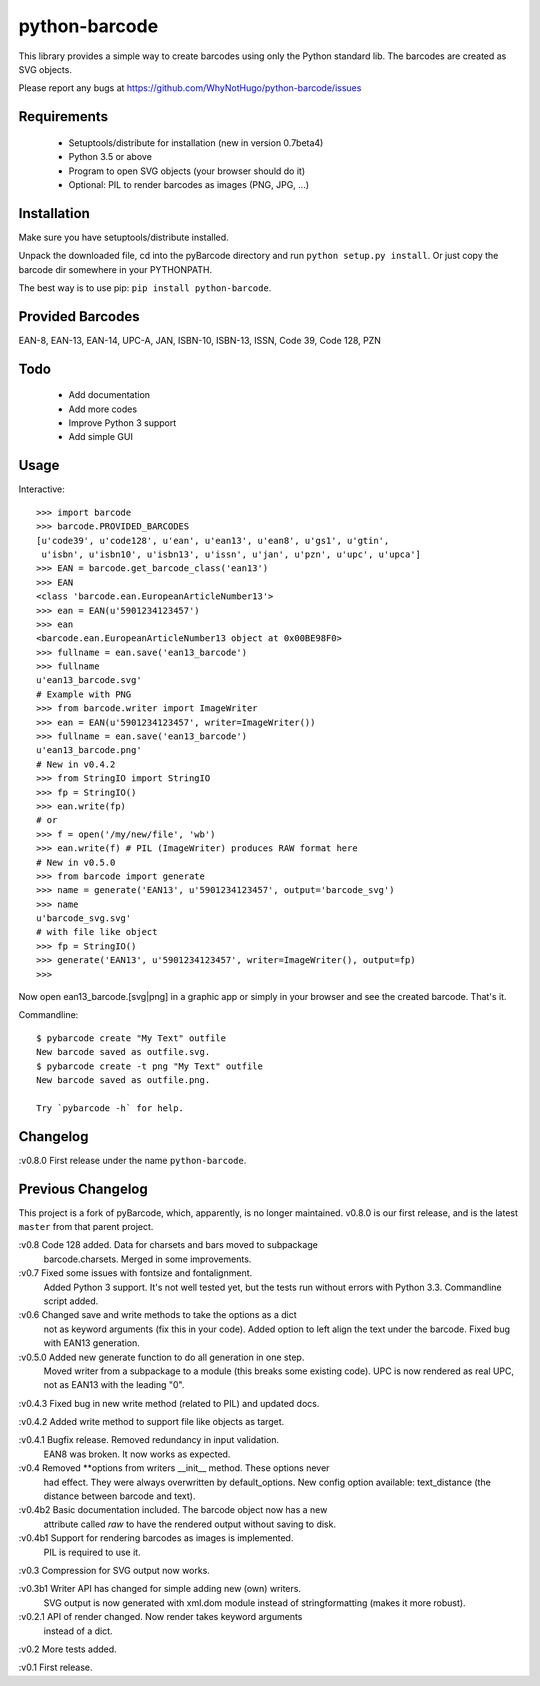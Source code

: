 python-barcode
==============

.. image:: example-ean13.png
  :target: https://github.com/WhyNotHugo/python-barcode
  :alt: python-barcode

This library provides a simple way to create barcodes using only the
Python standard lib. The barcodes are created as SVG objects.

Please report any bugs at https://github.com/WhyNotHugo/python-barcode/issues


Requirements
------------

    - Setuptools/distribute for installation (new in version 0.7beta4)
    - Python 3.5 or above
    - Program to open SVG objects (your browser should do it)
    - Optional: PIL to render barcodes as images (PNG, JPG, ...)


Installation
------------

Make sure you have setuptools/distribute installed.

Unpack the downloaded file, cd into the pyBarcode directory and run
``python setup.py install``. Or just copy the barcode dir somewhere in
your PYTHONPATH.

The best way is to use pip: ``pip install python-barcode``.


Provided Barcodes
-----------------

EAN-8, EAN-13, EAN-14, UPC-A, JAN, ISBN-10, ISBN-13, ISSN, Code 39, Code 128, PZN


Todo
----

    - Add documentation
    - Add more codes
    - Improve Python 3 support
    - Add simple GUI

Usage
-----

Interactive::

    >>> import barcode
    >>> barcode.PROVIDED_BARCODES
    [u'code39', u'code128', u'ean', u'ean13', u'ean8', u'gs1', u'gtin',
     u'isbn', u'isbn10', u'isbn13', u'issn', u'jan', u'pzn', u'upc', u'upca']
    >>> EAN = barcode.get_barcode_class('ean13')
    >>> EAN
    <class 'barcode.ean.EuropeanArticleNumber13'>
    >>> ean = EAN(u'5901234123457')
    >>> ean
    <barcode.ean.EuropeanArticleNumber13 object at 0x00BE98F0>
    >>> fullname = ean.save('ean13_barcode')
    >>> fullname
    u'ean13_barcode.svg'
    # Example with PNG
    >>> from barcode.writer import ImageWriter
    >>> ean = EAN(u'5901234123457', writer=ImageWriter())
    >>> fullname = ean.save('ean13_barcode')
    u'ean13_barcode.png'
    # New in v0.4.2
    >>> from StringIO import StringIO
    >>> fp = StringIO()
    >>> ean.write(fp)
    # or
    >>> f = open('/my/new/file', 'wb')
    >>> ean.write(f) # PIL (ImageWriter) produces RAW format here
    # New in v0.5.0
    >>> from barcode import generate
    >>> name = generate('EAN13', u'5901234123457', output='barcode_svg')
    >>> name
    u'barcode_svg.svg'
    # with file like object
    >>> fp = StringIO()
    >>> generate('EAN13', u'5901234123457', writer=ImageWriter(), output=fp)
    >>>

Now open ean13_barcode.[svg|png] in a graphic app or simply in your browser
and see the created barcode. That's it.

Commandline::

    $ pybarcode create "My Text" outfile
    New barcode saved as outfile.svg.
    $ pybarcode create -t png "My Text" outfile
    New barcode saved as outfile.png.

    Try `pybarcode -h` for help.

Changelog
---------

:v0.8.0 First release under the name ``python-barcode``.

Previous Changelog
------------------

This project is a fork of pyBarcode, which, apparently, is no longer
maintained. v0.8.0 is our first release, and is the latest ``master`` from that
parent project.

:v0.8 Code 128 added. Data for charsets and bars moved to subpackage
       barcode.charsets. Merged in some improvements.

:v0.7 Fixed some issues with fontsize and fontalignment.
       Added Python 3 support. It's not well tested yet, but the tests
       run without errors with Python 3.3. Commandline script added.

:v0.6 Changed save and write methods to take the options as a dict
         not as keyword arguments (fix this in your code). Added option
         to left align the text under the barcode. Fixed bug with EAN13
         generation.

:v0.5.0 Added new generate function to do all generation in one step.
         Moved writer from a subpackage to a module (this breaks some
         existing code). UPC is now rendered as real UPC, not as EAN13
         with the leading "0".

:v0.4.3 Fixed bug in new write method (related to PIL) and updated docs.

:v0.4.2 Added write method to support file like objects as target.

:v0.4.1 Bugfix release. Removed redundancy in input validation.
         EAN8 was broken. It now works as expected.

:v0.4 Removed \*\*options from writers __init__ method. These options never
       had effect. They were always overwritten by default_options.
       New config option available: text_distance (the distance between
       barcode and text).

:v0.4b2 Basic documentation included. The barcode object now has a new
         attribute called `raw` to have the rendered output without saving
         to disk.

:v0.4b1 Support for rendering barcodes as images is implemented.
         PIL is required to use it.

:v0.3 Compression for SVG output now works.

:v0.3b1 Writer API has changed for simple adding new (own) writers.
         SVG output is now generated with xml.dom module instead of
         stringformatting (makes it more robust).

:v0.2.1 API of render changed. Now render takes keyword arguments
         instead of a dict.

:v0.2 More tests added.

:v0.1 First release.
